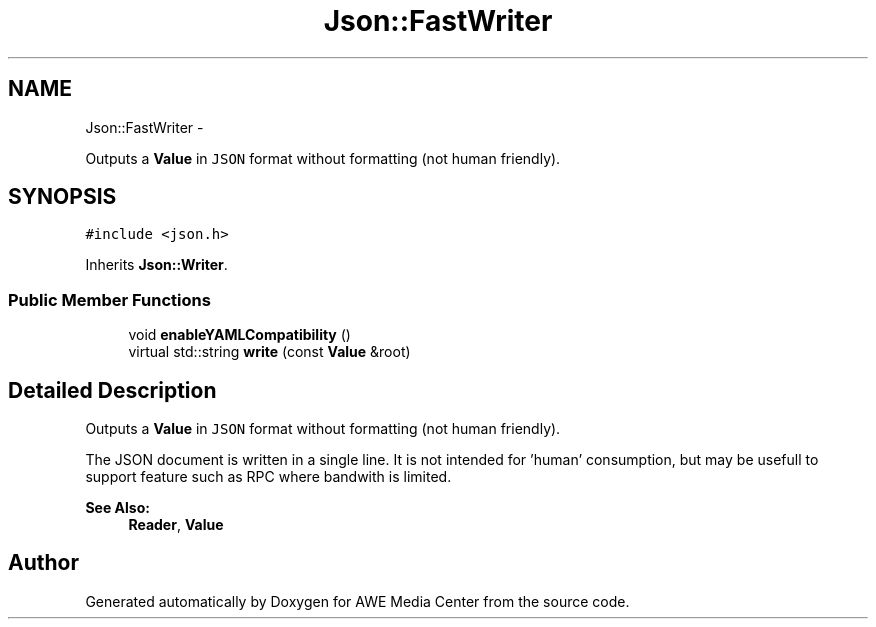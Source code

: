 .TH "Json::FastWriter" 3 "Fri Apr 18 2014" "Version 0.1" "AWE Media Center" \" -*- nroff -*-
.ad l
.nh
.SH NAME
Json::FastWriter \- 
.PP
Outputs a \fBValue\fP in \fCJSON\fP format without formatting (not human friendly)\&.  

.SH SYNOPSIS
.br
.PP
.PP
\fC#include <json\&.h>\fP
.PP
Inherits \fBJson::Writer\fP\&.
.SS "Public Member Functions"

.in +1c
.ti -1c
.RI "void \fBenableYAMLCompatibility\fP ()"
.br
.ti -1c
.RI "virtual std::string \fBwrite\fP (const \fBValue\fP &root)"
.br
.in -1c
.SH "Detailed Description"
.PP 
Outputs a \fBValue\fP in \fCJSON\fP format without formatting (not human friendly)\&. 

The JSON document is written in a single line\&. It is not intended for 'human' consumption, but may be usefull to support feature such as RPC where bandwith is limited\&. 
.PP
\fBSee Also:\fP
.RS 4
\fBReader\fP, \fBValue\fP 
.RE
.PP


.SH "Author"
.PP 
Generated automatically by Doxygen for AWE Media Center from the source code\&.
